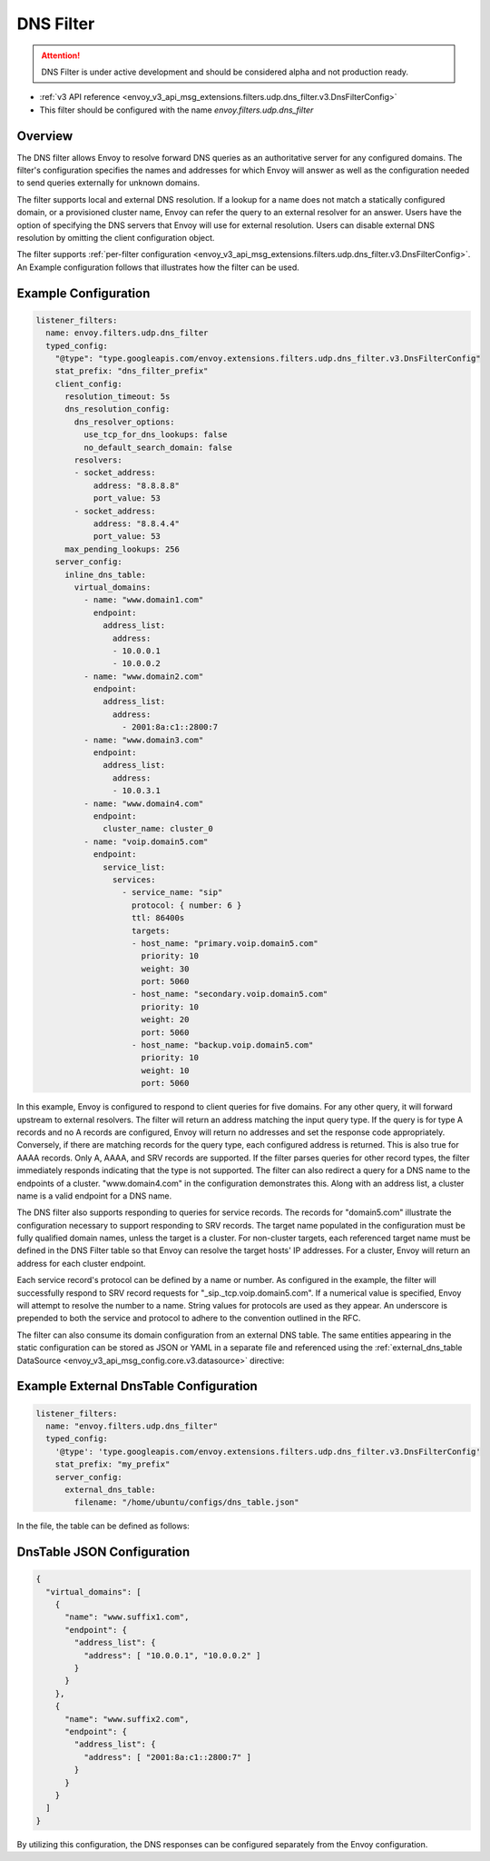 .. _config_udp_listener_filters_dns_filter:

DNS Filter
==========

.. attention::

  DNS Filter is under active development and should be considered alpha and not production ready.

* :ref:`v3 API reference <envoy_v3_api_msg_extensions.filters.udp.dns_filter.v3.DnsFilterConfig>`
* This filter should be configured with the name *envoy.filters.udp.dns_filter*

Overview
--------

The DNS filter allows Envoy to resolve forward DNS queries as an authoritative server for any
configured domains. The filter's configuration specifies the names and addresses for which Envoy
will answer as well as the configuration needed to send queries externally for unknown domains.

The filter supports local and external DNS resolution. If a lookup for a name does not match a
statically configured domain, or a provisioned cluster name, Envoy can refer the query to an
external resolver for an answer. Users have the option of specifying the DNS servers that Envoy
will use for external resolution. Users can disable external DNS resolution by omitting the
client configuration object.

The filter supports :ref:`per-filter configuration
<envoy_v3_api_msg_extensions.filters.udp.dns_filter.v3.DnsFilterConfig>`.
An Example configuration follows that illustrates how the filter can be used.

Example Configuration
---------------------

.. code-block:: yaml

  listener_filters:
    name: envoy.filters.udp.dns_filter
    typed_config:
      "@type": "type.googleapis.com/envoy.extensions.filters.udp.dns_filter.v3.DnsFilterConfig"
      stat_prefix: "dns_filter_prefix"
      client_config:
        resolution_timeout: 5s
        dns_resolution_config:
          dns_resolver_options:
            use_tcp_for_dns_lookups: false
            no_default_search_domain: false
          resolvers:
          - socket_address:
              address: "8.8.8.8"
              port_value: 53
          - socket_address:
              address: "8.8.4.4"
              port_value: 53
        max_pending_lookups: 256
      server_config:
        inline_dns_table:
          virtual_domains:
            - name: "www.domain1.com"
              endpoint:
                address_list:
                  address:
                  - 10.0.0.1
                  - 10.0.0.2
            - name: "www.domain2.com"
              endpoint:
                address_list:
                  address:
                    - 2001:8a:c1::2800:7
            - name: "www.domain3.com"
              endpoint:
                address_list:
                  address:
                  - 10.0.3.1
            - name: "www.domain4.com"
              endpoint:
                cluster_name: cluster_0
            - name: "voip.domain5.com"
              endpoint:
                service_list:
                  services:
                    - service_name: "sip"
                      protocol: { number: 6 }
                      ttl: 86400s
                      targets:
                      - host_name: "primary.voip.domain5.com"
                        priority: 10
                        weight: 30
                        port: 5060
                      - host_name: "secondary.voip.domain5.com"
                        priority: 10
                        weight: 20
                        port: 5060
                      - host_name: "backup.voip.domain5.com"
                        priority: 10
                        weight: 10
                        port: 5060


In this example, Envoy is configured to respond to client queries for five domains. For any
other query, it will forward upstream to external resolvers. The filter will return an address
matching the input query type. If the query is for type A records and no A records are configured,
Envoy will return no addresses and set the response code appropriately. Conversely, if there are
matching records for the query type, each configured address is returned. This is also true for
AAAA records. Only A, AAAA, and SRV records are supported. If the filter parses queries for other
record types, the filter immediately responds indicating that the type is not supported. The
filter can also redirect a query for a DNS name to the endpoints of a cluster. "www.domain4.com"
in the configuration demonstrates this. Along with an address list, a cluster name is a valid
endpoint for a DNS name.

The DNS filter also supports responding to queries for service records. The records for "domain5.com"
illustrate the configuration necessary to support responding to SRV records. The target name
populated in the configuration must be fully qualified domain names, unless the target is a cluster.
For non-cluster targets, each referenced target name must be defined in the DNS Filter table so that
Envoy can resolve the target hosts' IP addresses. For a cluster, Envoy will return an address for
each cluster endpoint.

Each service record's protocol can be defined by a name or number. As configured in the example,
the filter will successfully respond to SRV record requests for "_sip._tcp.voip.domain5.com". If a
numerical value is specified, Envoy will attempt to resolve the number to a name. String values for
protocols are used as they appear. An underscore is prepended to both the service and protocol to
adhere to the convention outlined in the RFC.

The filter can also consume its domain configuration from an external DNS table. The same entities
appearing in the static configuration can be stored as JSON or YAML in a separate file and referenced
using the :ref:`external_dns_table DataSource <envoy_v3_api_msg_config.core.v3.datasource>` directive:

Example External DnsTable Configuration
---------------------------------------

.. code-block:: yaml

    listener_filters:
      name: "envoy.filters.udp.dns_filter"
      typed_config:
        '@type': 'type.googleapis.com/envoy.extensions.filters.udp.dns_filter.v3.DnsFilterConfig'
        stat_prefix: "my_prefix"
        server_config:
          external_dns_table:
            filename: "/home/ubuntu/configs/dns_table.json"

In the file, the table can be defined as follows:

DnsTable JSON Configuration
---------------------------

.. code-block:: json

  {
    "virtual_domains": [
      {
        "name": "www.suffix1.com",
        "endpoint": {
          "address_list": {
            "address": [ "10.0.0.1", "10.0.0.2" ]
          }
        }
      },
      {
        "name": "www.suffix2.com",
        "endpoint": {
          "address_list": {
            "address": [ "2001:8a:c1::2800:7" ]
          }
        }
      }
    ]
  }


By utilizing this configuration, the DNS responses can be configured separately from the Envoy
configuration.
